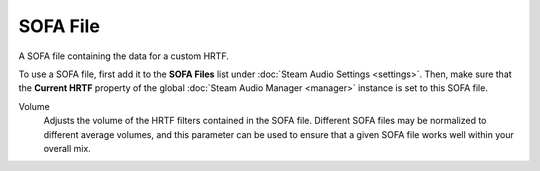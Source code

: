 SOFA File
~~~~~~~~~

A SOFA file containing the data for a custom HRTF.

To use a SOFA file, first add it to the **SOFA Files** list under :doc:`Steam Audio Settings <settings>`. Then, make sure that the **Current HRTF** property of the global :doc:`Steam Audio Manager <manager>` instance is set to this SOFA file.

.. image:: media/sofa_file.png

Volume
    Adjusts the volume of the HRTF filters contained in the SOFA file. Different SOFA files may be normalized to different average volumes, and this parameter can be used to ensure that a given SOFA file works well within your overall mix.
